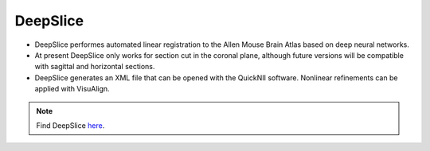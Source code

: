 **DeepSlice**
------------

* DeepSlice performes automated linear registration to the Allen Mouse Brain Atlas based on deep neural networks. 
* At present DeepSlice only works for section cut in the coronal plane, although future versions will be compatible with sagittal and horizontal sections. 
* DeepSlice generates an XML file that can be opened with the QuickNII software. Nonlinear refinements can be applied with VisuAlign. 

.. note::
  Find DeepSlice `here <https://www.deepslice.com.au/guide>`_. 

